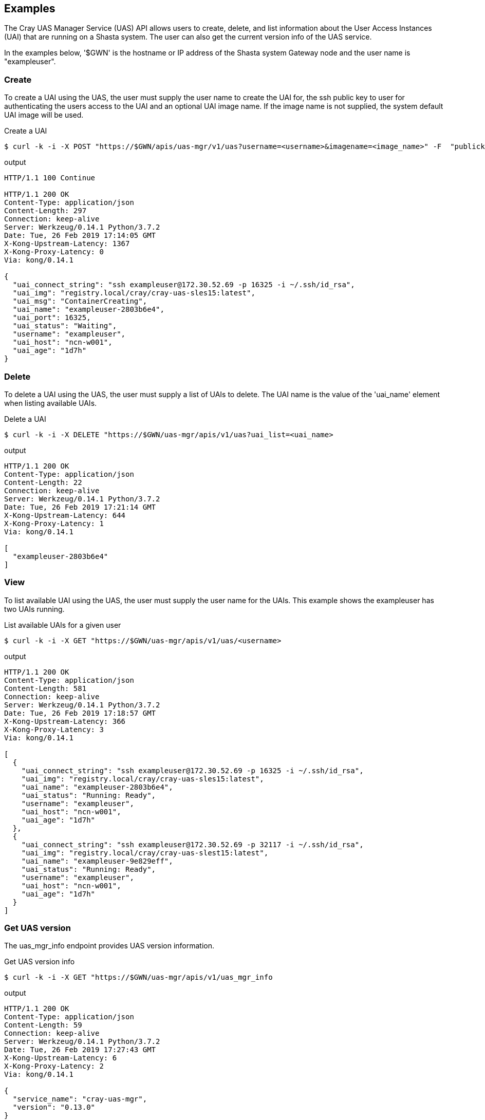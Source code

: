 == Examples
The Cray UAS Manager Service (UAS) API allows users to create, delete, and
list information about the User Access Instances (UAI) that are running on
a Shasta system.  The user can also get the current version info of the UAS
service.

In the examples below, '$GWN' is the hostname or IP address of the Shasta
system Gateway node and the user name is "exampleuser".

=== Create
To create a UAI using the UAS, the user must supply the user name to create
the UAI for, the ssh public key to user for authenticating the users access
to the UAI and an optional UAI image name.  If the image name is not supplied,
the system default UAI image will be used.

.Create a UAI
[source, bash]
----
$ curl -k -i -X POST "https://$GWN/apis/uas-mgr/v1/uas?username=<username>&imagename=<image_name>" -F  "publickey=@<path_to_id_rsa.pub_key>"
----

.output
[source]
----
HTTP/1.1 100 Continue

HTTP/1.1 200 OK
Content-Type: application/json
Content-Length: 297
Connection: keep-alive
Server: Werkzeug/0.14.1 Python/3.7.2
Date: Tue, 26 Feb 2019 17:14:05 GMT
X-Kong-Upstream-Latency: 1367
X-Kong-Proxy-Latency: 0
Via: kong/0.14.1

{
  "uai_connect_string": "ssh exampleuser@172.30.52.69 -p 16325 -i ~/.ssh/id_rsa",
  "uai_img": "registry.local/cray/cray-uas-sles15:latest",
  "uai_msg": "ContainerCreating",
  "uai_name": "exampleuser-2803b6e4",
  "uai_port": 16325,
  "uai_status": "Waiting",
  "username": "exampleuser",
  "uai_host": "ncn-w001",
  "uai_age": "1d7h"
}
----

=== Delete
To delete a UAI using the UAS, the user must supply a list of UAIs to delete.
The UAI name is the value of the 'uai_name' element when listing available
UAIs.

.Delete a UAI
[source, bash]
----
$ curl -k -i -X DELETE "https://$GWN/uas-mgr/apis/v1/uas?uai_list=<uai_name>
----

.output
[source]
----
HTTP/1.1 200 OK
Content-Type: application/json
Content-Length: 22
Connection: keep-alive
Server: Werkzeug/0.14.1 Python/3.7.2
Date: Tue, 26 Feb 2019 17:21:14 GMT
X-Kong-Upstream-Latency: 644
X-Kong-Proxy-Latency: 1
Via: kong/0.14.1

[
  "exampleuser-2803b6e4"
]
----

=== View
To list available UAI using the UAS, the user must supply the user name for
the UAIs.  This example shows the exampleuser has two UAIs running.

.List available UAIs for a given user
[source, bash]
----
$ curl -k -i -X GET "https://$GWN/uas-mgr/apis/v1/uas/<username>
----

.output
[source]
----
HTTP/1.1 200 OK
Content-Type: application/json
Content-Length: 581
Connection: keep-alive
Server: Werkzeug/0.14.1 Python/3.7.2
Date: Tue, 26 Feb 2019 17:18:57 GMT
X-Kong-Upstream-Latency: 366
X-Kong-Proxy-Latency: 3
Via: kong/0.14.1

[
  {
    "uai_connect_string": "ssh exampleuser@172.30.52.69 -p 16325 -i ~/.ssh/id_rsa",
    "uai_img": "registry.local/cray/cray-uas-sles15:latest",
    "uai_name": "exampleuser-2803b6e4",
    "uai_status": "Running: Ready",
    "username": "exampleuser",
    "uai_host": "ncn-w001",
    "uai_age": "1d7h"
  },
  {
    "uai_connect_string": "ssh exampleuser@172.30.52.69 -p 32117 -i ~/.ssh/id_rsa",
    "uai_img": "registry.local/cray/cray-uas-slest15:latest",
    "uai_name": "exampleuser-9e829eff",
    "uai_status": "Running: Ready",
    "username": "exampleuser",
    "uai_host": "ncn-w001",
    "uai_age": "1d7h"
  }
]
----

=== Get UAS version
The uas_mgr_info endpoint provides UAS version information.

.Get UAS version info
[source, bash]
----
$ curl -k -i -X GET "https://$GWN/uas-mgr/apis/v1/uas_mgr_info
----

.output
[source]
----
HTTP/1.1 200 OK
Content-Type: application/json
Content-Length: 59
Connection: keep-alive
Server: Werkzeug/0.14.1 Python/3.7.2
Date: Tue, 26 Feb 2019 17:27:43 GMT
X-Kong-Upstream-Latency: 6
X-Kong-Proxy-Latency: 2
Via: kong/0.14.1

{
  "service_name": "cray-uas-mgr",
  "version": "0.13.0"
}
----

